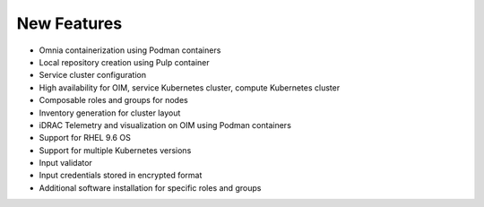 New Features
============

* Omnia containerization using Podman containers
* Local repository creation using Pulp container
* Service cluster configuration 
* High availability for OIM, service Kubernetes cluster, compute Kubernetes cluster
* Composable roles and groups for nodes
* Inventory generation for cluster layout
* iDRAC Telemetry and visualization on OIM using Podman containers
* Support for RHEL 9.6 OS
* Support for multiple Kubernetes versions
* Input validator
* Input credentials stored in encrypted format
* Additional software installation for specific roles and groups
